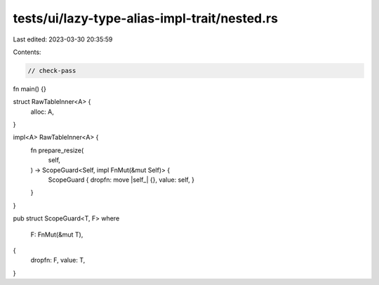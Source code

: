 tests/ui/lazy-type-alias-impl-trait/nested.rs
=============================================

Last edited: 2023-03-30 20:35:59

Contents:

.. code-block:: rs

    // check-pass

fn main() {}

struct RawTableInner<A> {
    alloc: A,
}

impl<A> RawTableInner<A> {
    fn prepare_resize(
        self,
    ) -> ScopeGuard<Self, impl FnMut(&mut Self)> {
        ScopeGuard { dropfn: move |self_| {}, value: self,  }
    }
}

pub struct ScopeGuard<T, F>
where
    F: FnMut(&mut T),
{
    dropfn: F,
    value: T,
}


